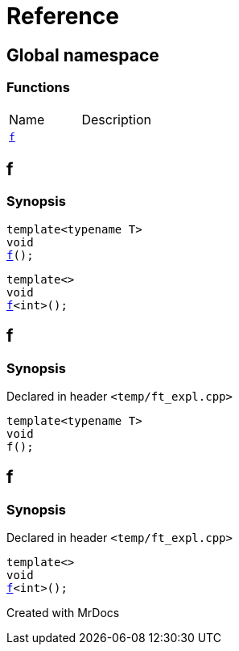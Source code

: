= Reference
:mrdocs:

[#index]

== Global namespace

=== Functions
[cols=2,separator=¦]
|===
¦Name ¦Description
¦xref:f.adoc[`f`]  ¦
|===


[#f]

== f

  

=== Synopsis
  

[source,cpp,subs="verbatim,macros,-callouts"]
----
template<typename T>
void
xref:f-03.adoc[pass:[f]]();
----

[source,cpp,subs="verbatim,macros,-callouts"]
----
template<>
void
xref:f-0c.adoc[pass:[f]]<int>();
----
  








[#f-03]

== f



=== Synopsis

Declared in header `<temp/ft_expl.cpp>`

[source,cpp,subs="verbatim,macros,-callouts"]
----
template<typename T>
void
f();
----









[#f-0c]

== f



=== Synopsis

Declared in header `<temp/ft_expl.cpp>`

[source,cpp,subs="verbatim,macros,-callouts"]
----
template<>
void
xref:f-03.adoc[pass:[f]]<int>();
----









Created with MrDocs
